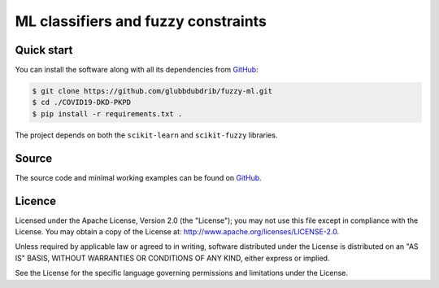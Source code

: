 ML classifiers and fuzzy constraints
======================================


Quick start
-----------

You can install the software along with all its dependencies from
`GitHub <https://github.com/glubbdubdrib/fuzzy-ml>`__:

.. code:: bash

    $ git clone https://github.com/glubbdubdrib/fuzzy-ml.git
    $ cd ./COVID19-DKD-PKPD
    $ pip install -r requirements.txt .

The project depends on both the ``scikit-learn`` and ``scikit-fuzzy`` libraries.

Source
------

The source code and minimal working examples can be found on
`GitHub <https://github.com/glubbdubdrib/fuzzy-ml>`__.


Licence
-------

Licensed under the Apache License, Version 2.0 (the "License"); you may
not use this file except in compliance with the License. You may obtain
a copy of the License at: http://www.apache.org/licenses/LICENSE-2.0.

Unless required by applicable law or agreed to in writing, software
distributed under the License is distributed on an "AS IS" BASIS,
WITHOUT WARRANTIES OR CONDITIONS OF ANY KIND, either express or implied.

See the License for the specific language governing permissions and
limitations under the License.


